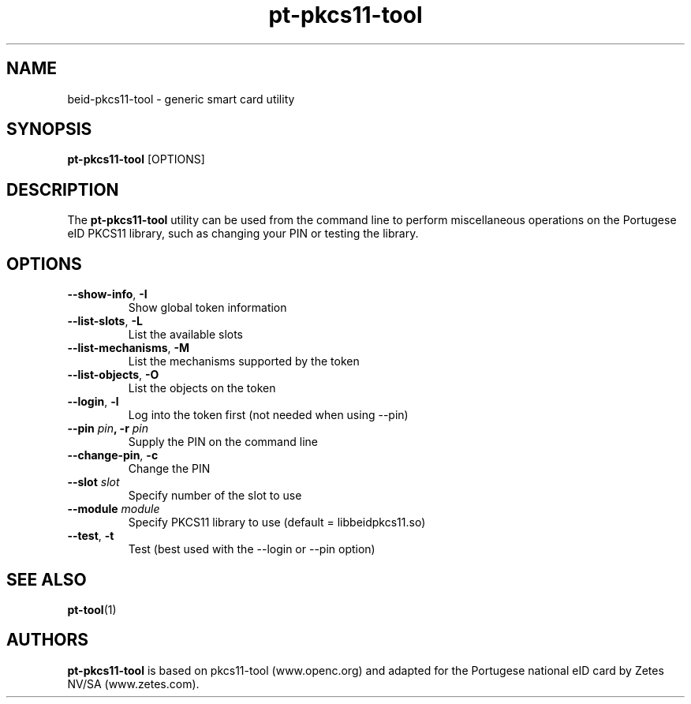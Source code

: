 .PU
.ds nm \fBpt-pkcs11-tool\fR
.TH pt-pkcs11-tool 1 "09/2006" "" Portugese eID Card
.SH NAME
beid-pkcs11-tool \- generic smart card utility
.SH SYNOPSIS
\*(nm
.RI [OPTIONS]
.SH DESCRIPTION
The \*(nm utility can be used from the command line to perform
miscellaneous operations on the Portugese eID PKCS11 library, such
as changing your PIN or testing the library.
.SH OPTIONS
.TP
.BR \-\-show-info ", " \-I
Show global token information
.TP
.BR \-\-list\-slots ", " \-L
List the available slots
.TP
.BR \-\-list\-mechanisms ", " \-M
List the mechanisms supported by the token
.TP
.BR \-\-list\-objects ", " \-O
List the objects on the token
.TP
.BR \-\-login ", " \-l
Log into the token first (not needed when using --pin)
.TP
.BR "\-\-pin " \fIpin\fP ", \-r " \fIpin\fP
Supply the PIN on the command line
.TP
.BR \-\-change\-pin ", " \-c
Change the PIN
.TP
.BR "\-\-slot " \fIslot\fP
Specify number of the slot to use
.TP
.BR "\-\-module " \fImodule\fP
Specify PKCS11 library to use (default = libbeidpkcs11.so)
.TP
.BR \-\-test ", " \-t
Test (best used with the --login or --pin option)
.SH SEE ALSO
.BR pt-tool (1)
.SH AUTHORS
\*(nm is based on pkcs11-tool (www.openc.org) and adapted for the Portugese national eID card by Zetes NV/SA (www.zetes.com).


